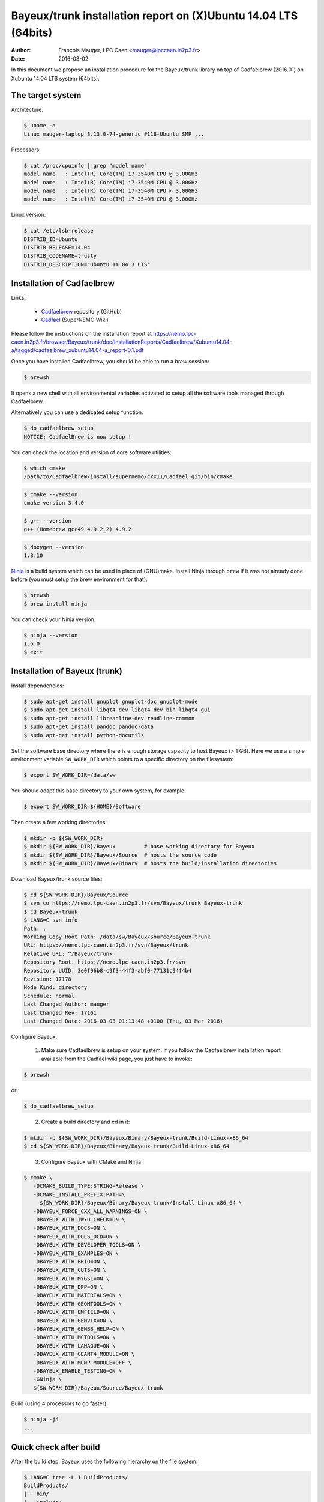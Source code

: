 ====================================================================
Bayeux/trunk installation report on (X)Ubuntu 14.04 LTS (64bits)
====================================================================

:Author: François Mauger, LPC Caen <mauger@lpccaen.in2p3.fr>
:Date:   2016-03-02

In this document we propose an installation procedure for the Bayeux/trunk
library on top of Cadfaelbrew (2016.01) on Xubuntu 14.04 LTS system (64bits).

The target system
=================

Architecture:

.. code:: sh

   $ uname -a
   Linux mauger-laptop 3.13.0-74-generic #118-Ubuntu SMP ...
..

Processors:

.. code:: sh

   $ cat /proc/cpuinfo | grep "model name"
   model name	: Intel(R) Core(TM) i7-3540M CPU @ 3.00GHz
   model name	: Intel(R) Core(TM) i7-3540M CPU @ 3.00GHz
   model name	: Intel(R) Core(TM) i7-3540M CPU @ 3.00GHz
   model name	: Intel(R) Core(TM) i7-3540M CPU @ 3.00GHz
..

Linux version:

.. code:: sh

   $ cat /etc/lsb-release
   DISTRIB_ID=Ubuntu
   DISTRIB_RELEASE=14.04
   DISTRIB_CODENAME=trusty
   DISTRIB_DESCRIPTION="Ubuntu 14.04.3 LTS"
..

Installation of Cadfaelbrew
===============================

Links:

 * Cadfaelbrew_ repository (GitHub)
 * Cadfael_ (SuperNEMO Wiki)

.. _Cadfael: https://nemo.lpc-caen.in2p3.fr/wiki/Software/Cadfael
.. _Cadfaelbrew: https://github.com/SuperNEMO-DBD/cadfaelbrew


Please follow the instructions on the installation report at https://nemo.lpc-caen.in2p3.fr/browser/Bayeux/trunk/doc/InstallationReports/Cadfaelbrew/Xubuntu14.04-a/tagged/cadfaelbrew_xubuntu14.04-a_report-0.1.pdf

Once you have installed Cadfaelbrew, you should be able to run a *brew* session:

.. code:: sh

   $ brewsh
..

It opens a new shell with all environmental variables activated to setup all the software tools
managed through Cadfaelbrew.

Alternatively you can use a dedicated setup function:

.. code:: sh

   $ do_cadfaelbrew_setup
   NOTICE: CadfaelBrew is now setup !
..

You can check the location and version of core software utilities:

.. code:: sh

   $ which cmake
   /path/to/Cadfaelbrew/install/supernemo/cxx11/Cadfael.git/bin/cmake
..
.. code:: sh

   $ cmake --version
   cmake version 3.4.0
..
.. code:: sh

   $ g++ --version
   g++ (Homebrew gcc49 4.9.2_2) 4.9.2
..

.. code:: sh

   $ doxygen --version
   1.8.10
..

Ninja_ is  a build  system which  can be used  in place  of (GNU)make.
Install Ninja through ``brew`` if it  was not already done before (you
must setup the brew environment for that):

.. _Ninja: https://ninja-build.org/

.. code:: sh

   $ brewsh
   $ brew install ninja
..

You can check your Ninja version:

.. code:: sh

   $ ninja --version
   1.6.0
   $ exit
..

Installation of Bayeux (trunk)
===============================

Install dependencies:

.. code:: sh

   $ sudo apt-get install gnuplot gnuplot-doc gnuplot-mode
   $ sudo apt-get install libqt4-dev libqt4-dev-bin libqt4-gui
   $ sudo apt-get install libreadline-dev readline-common
   $ sudo apt-get install pandoc pandoc-data
   $ sudo apt-get install python-docutils
..

Set the software base directory where there is enough storage capacity to host
Bayeux (> 1 GB). Here we use a simple environment variable ``SW_WORK_DIR`` which points
to a specific directory on the filesystem:

.. code:: sh

   $ export SW_WORK_DIR=/data/sw
..

You should adapt this base directory to your own system, for example:

.. code:: sh

   $ export SW_WORK_DIR=${HOME}/Software
..

Then create a few working directories:

.. code:: sh

   $ mkdir -p ${SW_WORK_DIR}
   $ mkdir ${SW_WORK_DIR}/Bayeux         # base working directory for Bayeux
   $ mkdir ${SW_WORK_DIR}/Bayeux/Source  # hosts the source code
   $ mkdir ${SW_WORK_DIR}/Bayeux/Binary  # hosts the build/installation directories
..

Download Bayeux/trunk source files:

.. code:: sh

   $ cd ${SW_WORK_DIR}/Bayeux/Source
   $ svn co https://nemo.lpc-caen.in2p3.fr/svn/Bayeux/trunk Bayeux-trunk
   $ cd Bayeux-trunk
   $ LANG=C svn info
   Path: .
   Working Copy Root Path: /data/sw/Bayeux/Source/Bayeux-trunk
   URL: https://nemo.lpc-caen.in2p3.fr/svn/Bayeux/trunk
   Relative URL: ^/Bayeux/trunk
   Repository Root: https://nemo.lpc-caen.in2p3.fr/svn
   Repository UUID: 3e0f96b8-c9f3-44f3-abf0-77131c94f4b4
   Revision: 17178
   Node Kind: directory
   Schedule: normal
   Last Changed Author: mauger
   Last Changed Rev: 17161
   Last Changed Date: 2016-03-03 01:13:48 +0100 (Thu, 03 Mar 2016)
..

Configure Bayeux:

  1. Make sure Cadfaelbrew is setup on your system. If you follow the Cadfaelbrew installation report
     available from the Cadfael wiki page, you just have to invoke:

.. code:: sh

      $ brewsh
..

or :

.. code:: sh

      $ do_cadfaelbrew_setup
..

  2. Create a build directory and cd in it:

.. code:: sh

      $ mkdir -p ${SW_WORK_DIR}/Bayeux/Binary/Bayeux-trunk/Build-Linux-x86_64
      $ cd ${SW_WORK_DIR}/Bayeux/Binary/Bayeux-trunk/Build-Linux-x86_64
..

  3. Configure Bayeux with CMake and Ninja :

.. code:: sh

      $ cmake \
         -DCMAKE_BUILD_TYPE:STRING=Release \
         -DCMAKE_INSTALL_PREFIX:PATH=\
           ${SW_WORK_DIR}/Bayeux/Binary/Bayeux-trunk/Install-Linux-x86_64 \
         -DBAYEUX_FORCE_CXX_ALL_WARNINGS=ON \
	 -DBAYEUX_WITH_IWYU_CHECK=ON \
	 -DBAYEUX_WITH_DOCS=ON \
         -DBAYEUX_WITH_DOCS_OCD=ON \
         -DBAYEUX_WITH_DEVELOPER_TOOLS=ON \
         -DBAYEUX_WITH_EXAMPLES=ON \
	 -DBAYEUX_WITH_BRIO=ON \
	 -DBAYEUX_WITH_CUTS=ON \
	 -DBAYEUX_WITH_MYGSL=ON \
	 -DBAYEUX_WITH_DPP=ON \
	 -DBAYEUX_WITH_MATERIALS=ON \
	 -DBAYEUX_WITH_GEOMTOOLS=ON \
	 -DBAYEUX_WITH_EMFIELD=ON \
	 -DBAYEUX_WITH_GENVTX=ON \
	 -DBAYEUX_WITH_GENBB_HELP=ON \
	 -DBAYEUX_WITH_MCTOOLS=ON \
	 -DBAYEUX_WITH_LAHAGUE=ON \
	 -DBAYEUX_WITH_GEANT4_MODULE=ON \
	 -DBAYEUX_WITH_MCNP_MODULE=OFF \
         -DBAYEUX_ENABLE_TESTING=ON \
         -GNinja \
         ${SW_WORK_DIR}/Bayeux/Source/Bayeux-trunk
..

Build (using 4 processors to go faster):

.. code:: sh

   $ ninja -j4
   ...
..

Quick check after build
=========================

After the build step, Bayeux uses the following hierarchy on the file system:

.. code:: sh

   $ LANG=C tree -L 1 BuildProducts/
   BuildProducts/
   |-- bin/
   |-- include/
   |-- lib/
   `-- share/
..

Particularly, the shared libraries are:

.. code:: sh

   $ LANG=C tree -F BuildProducts/lib/
   BuildProducts/lib/
   |-- cmake/
   |   `-- Bayeux-2.1.0/
   |       |-- BayeuxConfig.cmake
   |       |-- BayeuxConfigVersion.cmake
   |       |-- BayeuxDocs.cmake
   |       `-- BayeuxTargets.cmake
   |-- libBayeux.so*
   `-- libBayeux_mctools_geant4.so*
..

Executable are in:

.. code:: sh

   $ LANG=C tree -L 1 -F BuildProducts/bin/
   BuildProducts/bin/
   |-- bxdpp_processing*
   |-- bxg4_production*
   |-- bxgenbb_inspector*
   |-- bxgenbb_mkskelcfg*
   |-- bxgenvtx_mkskelcfg*
   |-- bxgenvtx_production*
   |-- bxgeomtools_inspector*
   |-- bxgeomtools_mkskelcfg*
   |-- bxmaterials_diagnose*
   |-- bxmaterials_inspector*
   |-- bxmctools_g4_mkskelcfg*
   |-- bxocd_make_doc*
   |-- bxocd_manual*
   |-- bxocd_sort_classnames.py*
   |-- bxquery*
   `-- bxtests/
..

These directories and files will be copied in the installation directory.

Test programs
=========================

Before to do the final installation, we run the test programs:

.. code:: sh

   $ ninja test
   [1/1] Running tests...
   Test project /data/sw/Bayeux/Binary/Bayeux-trunk/Build-Linux-x86_64
           Start   1: datatools-test_reflection_0
     1/303 Test   #1: datatools-test_reflection_0 .......   Passed    0.28 sec
   ...
   303/303 Test #303: bayeux-test_bayeux ................   Passed    0.09 sec

   100% tests passed, 0 tests failed out of 303

   Total Test time (real) =  83.62 sec
..

Installation
====================

Run:

.. code:: sh

   $ ninja install
   ...
..

Check installation
========================

Browse the installation directory:

.. code:: sh

   $ LANG=C tree -L 3 -F \
     ${SW_WORK_DIR}/Bayeux/Binary/Bayeux-trunk/Install-Linux-x86_64
   /data/sw/Bayeux/Binary/Bayeux-trunk/Install-Linux-x86_64
   |-- bin/
   |   |-- bxdpp_processing*
   |   |-- bxg4_production*
   |   |-- bxgenbb_inspector*
   |   |-- bxgenbb_mkskelcfg*
   |   |-- bxgenvtx_mkskelcfg*
   |   |-- bxgenvtx_production*
   |   |-- bxgeomtools_inspector*
   |   |-- bxgeomtools_mkskelcfg*
   |   |-- bxmaterials_inspector*
   |   |-- bxmctools_g4_mkskelcfg*
   |   |-- bxocd_make_doc*
   |   |-- bxocd_manual*
   |   |-- bxocd_sort_classnames.py*
   |   `-- bxquery*
   |-- include/
   |   `-- bayeux/
   |       |-- bayeux.h
   |       |-- bayeux_config.h
   |       |-- brio/
   |       |-- cuts/
   |       |-- datatools/
   |       |-- dpp/
   |       |-- emfield/
   |       |-- genbb_help/
   |       |-- genvtx/
   |       |-- geomtools/
   |       |-- materials/
   |       |-- mctools/
   |       |-- mygsl/
   |       |-- qt/
   |       |-- reloc.h
   |       `-- version.h
   |-- lib/
   |   |-- cmake/
   |   |   `-- Bayeux-2.1.0/
   |   |-- libBayeux.so
   |   `-- libBayeux_mctools_geant4.so
   `-- share/
       `-- Bayeux-2.1.0/
           |-- Documentation/
           |-- examples/
           `-- resources/

Suggestions for a Bash setup (see below):

 1. Define convenient environmental variables:

.. code:: sh

   $ export SW_WORK_DIR=/data/sw
   $ export BAYEUX_INSTALL_DIR=${SW_WORK_DIR}/Bayeux/Binary/Bayeux-trunk/Install-Linux-x86_64
..

 2. The only configuration you need now is:

.. code:: sh

   $ export PATH=${BAYEUX_INSTALL_DIR}/bin:${PATH}
..

    There is no need to update the ``LD_LIBRARY_PATH`` environment variable because Bayeux
    uses RPATH. So you **should NOT** use the following:

.. code:: sh

   $ export LD_LIBRARY_PATH=${BAYEUX_INSTALL_DIR}/lib:${LD_LIBRARY_PATH}
..

 3. After setting ``PATH`` as shown above, you can check where some of the
    executable are installed:

.. code:: sh

   $ which bxquery
   /data/sw/Bayeux/Binary/Bayeux-trunk/Install-Linux-x86_64/bin/bxquery
..

    Check datatools' OCD tool:

.. code:: sh

      $ which bxocd_manual
      /data/sw/Bayeux/Binary/Bayeux-trunk/Install-Linux-x86_64/bin/bxocd_manual
      $ bxocd_manual --action list
      List of registered class IDs :
      cuts::accept_cut
      cuts::and_cut
      ...
      mygsl::histogram_pool
..

    Check geometry tools; cd in the Bayeux/geomtools example #01:

.. code:: sh

      $ cd ${SW_WORK_DIR}/Bayeux/Source/Bayeux-trunk/source/bxgeomtools/examples/ex01
      $ export CONFIG_DIR=$(pwd)/config
      $ bxgeomtools_inspector --manager-config config/manager.conf

	G E O M T O O L S    I N S P E C T O R
	Version 5.0.0

	Copyright (C) 2009-2015
	Francois Mauger, Xavier Garrido, Benoit Guillon,
	Ben Morgan and Arnaud Chapon

	immediate help: type "help"
	quit:           type "quit"
	support:        Gnuplot display
	support:        Root display from GDML
..

.. code:: gnuplot

      geomtools> help
      ...
      geomtools> display --help
      ...
      geomtools> display
      ...
      geomtools> list_of_logicals
      ...
      geomtools> display optical_module.model.log
      ...
      geomtools> list_of_gids --with-category optical_module.gc
      List of available GIDs :
        [2020:0.0] as 'optical_module.gc'       [2020:0.1] as 'optical_module.gc'
        [2020:1.0] as 'optical_module.gc'       [2020:1.1] as 'optical_module.gc'
      geomtools> display [2020:0.1]

      Press [Enter] to continue...

      geomtools>  export_gdml bxgeomtools_test.gdml
      GDML file 'bxgeomtools_test.gdml' has been generated !
      geomtools> quit
..

Conclusion:

 * No problem for compiling, running tests and examples.


Setup your environment for Bayeux
==================================

Here we explicitely *load/setup* the Bayeux environment from a Bash shell
with a dedicated function defined in my ``~/.bashrc`` startup file:

.. code:: sh

   # The base directory of all the software (convenient path variable):
   export SW_WORK_DIR=/data/sw

   # The Bayeux/trunk setup function:
   function do_bayeux_trunk_setup()
   {
     do_cadfaelbrew_setup # Automatically load the Cadfaelbrew dependency
     if [ -n "${BAYEUX_INSTALL_DIR}" ]; then
         echo "ERROR: Bayeux/trunk is already setup !" >&2
         return 1
     fi
     export BAYEUX_INSTALL_DIR=${SW_WORK_DIR}/Bayeux/Binary/Bayeux-trunk/Install-Linux-x86_64
     export PATH=${BAYEUX_INSTALL_DIR}/bin:${PATH}
     echo "NOTICE: Bayeux/trunk is now setup !" >&2
     return;
   }
   export -f do_bayeux_trunk_setup

   # Special alias:
   alias do_bayeux_dev_setup="do_bayeux_trunk_setup"

When one wants to use pieces of software from Bayeux, one runs:

.. code:: sh

   $ do_bayeux_dev_setup
..

Then all executable are usable from the Bayeux installation directory:

.. code:: sh

   $ which bxocd_manual
   ...
   $ which bxgeomtools_inspector
   ...
   $ which bxg4_production
   ...
..

Update the source code from the Bayeux/trunk
============================================

1. Activate the Cadfaelbrew environment:


.. code:: sh

   $ do_cadfaelbrew_setup
..

2. Cd in the Bayeux/trunk source directory:

.. code:: sh

   $ cd ${SW_WORK_DIR}/Bayeux/Source/Bayeux-trunk
..

3. Update the source code:

.. code:: sh

   $ svn up
..

4. Cd in the Bayeux/trunk build directory:

.. code:: sh

   $ cd ${SW_WORK_DIR}/Bayeux/Binary/Bayeux-trunk/Build-Linux-x86_64
..

5. Rebuild and reinstall

.. code:: sh

   $ ninja -j4
   $ ninja test
   $ ninja install
..
